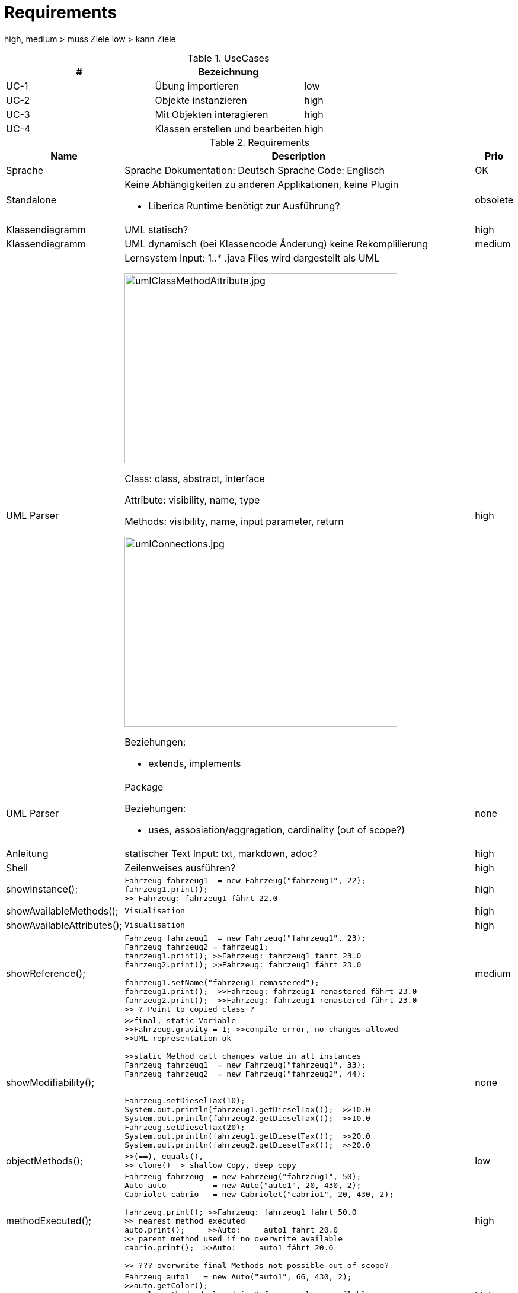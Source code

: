 = Requirements


high, medium > muss Ziele
low > kann Ziele


.UseCases
|===
|# | Bezeichnung |

|UC-1
|Übung importieren
|low

|UC-2
|Objekte instanzieren
|high

|UC-3
|Mit Objekten interagieren
|high

|UC-4
|Klassen erstellen und bearbeiten
|high

|===

.Requirements
|===
|Name | Description | Prio


|Sprache
a|Sprache Dokumentation: Deutsch
Sprache Code: Englisch
|OK

|Standalone
a|Keine Abhängigkeiten zu anderen Applikationen,
keine Plugin

* Liberica Runtime benötigt zur Ausführung?
|obsolete


|Klassendiagramm
|UML statisch?
|high

|Klassendiagramm
|UML dynamisch (bei Klassencode Änderung)
keine Rekomplilierung
|medium


|UML Parser
a|
Lernsystem Input: 1..*  .java Files
wird dargestellt als UML

image::images/umlClassMethodAttribute.jpg[umlClassMethodAttribute.jpg, 460, 320]

Class: class, abstract, interface

Attribute: visibility, name, type

Methods: visibility, name,
input parameter, return

image::images/umlConnections.jpg[umlConnections.jpg, 460, 320]

Beziehungen:

* extends, implements
|high

|UML Parser
a|
Package

Beziehungen:

* uses, assosiation/aggragation, cardinality (out of scope?)

|none

|Anleitung
|statischer Text
Input: txt, markdown, adoc?
|high


|Shell
|Zeilenweises ausführen?
|high

|showInstance();
a|[source,java]
----
Fahrzeug fahrzeug1  = new Fahrzeug("fahrzeug1", 22);
fahrzeug1.print();
>> Fahrzeug: fahrzeug1 fährt 22.0
----
|high

|showAvailableMethods();
a|[source,java]
----
Visualisation
----
|high


|showAvailableAttributes();
a|[source,java]
----
Visualisation
----
|high

|showReference();
a|[source,java]
----
Fahrzeug fahrzeug1  = new Fahrzeug("fahrzeug1", 23);
Fahrzeug fahrzeug2 = fahrzeug1;
fahrzeug1.print(); >>Fahrzeug: fahrzeug1 fährt 23.0
fahrzeug2.print(); >>Fahrzeug: fahrzeug1 fährt 23.0

fahrzeug1.setName("fahrzeug1-remastered");
fahrzeug1.print();  >>Fahrzeug: fahrzeug1-remastered fährt 23.0
fahrzeug2.print();  >>Fahrzeug: fahrzeug1-remastered fährt 23.0
>> ? Point to copied class ?
----
|medium

|showModifiability();
a|[source,java]
----
>>final, static Variable
>>Fahrzeug.gravity = 1; >>compile error, no changes allowed
>>UML representation ok

>>static Method call changes value in all instances
Fahrzeug fahrzeug1  = new Fahrzeug("fahrzeug1", 33);
Fahrzeug fahrzeug2  = new Fahrzeug("fahrzeug2", 44);


Fahrzeug.setDieselTax(10);
System.out.println(fahrzeug1.getDieselTax());  >>10.0
System.out.println(fahrzeug2.getDieselTax());  >>10.0
Fahrzeug.setDieselTax(20);
System.out.println(fahrzeug1.getDieselTax());  >>20.0
System.out.println(fahrzeug2.getDieselTax());  >>20.0
----
|none

|objectMethods();
a|[source,java]
----
>>(==), equals(),
>> clone()  > shallow Copy, deep copy
----
|low

|methodExecuted();
a|[source,java]
----
Fahrzeug fahrzeug  = new Fahrzeug("fahrzeug1", 50);
Auto auto          = new Auto("auto1", 20, 430, 2);
Cabriolet cabrio   = new Cabriolet("cabrio1", 20, 430, 2);

fahrzeug.print(); >>Fahrzeug: fahrzeug1 fährt 50.0
>> nearest method executed
auto.print();     >>Auto:     auto1 fährt 20.0
>> parent method used if no overwrite available
cabrio.print();  >>Auto:     auto1 fährt 20.0

>> ??? overwrite final Methods not possible out of scope?
----
|high

|methodsAvailableByRef();
a|[source,java]
----
Fahrzeug auto1   = new Auto("auto1", 66, 430, 2);
>>auto.getColor();
>> only methods declared in Reference class available

>> Casting in scope?
Auto auto2 = (Auto) auto1;
auto2.getColor();
>> instanceof in scope?
----
|high  with casting

|isAlsoA();
a|[source,java]
----
Fahrzeug fahrzeug  = new Fahrzeug("fahrzeug1", 0);
Fahrrad rad        = new Fahrrad("rad1", 48);
Auto auto          = new Auto("auto1", 20,430, 2);
Cabriolet cabrio   = new Cabriolet("cabrio1", 20,150, 4);

>> compile error enough!!

>> assign to parent class ok .. is also a ...
fahrzeug = rad;
auto = cabrio;

>> assign to child, sibling class nok
>>rad = fahrzeug;
>>cabrio = auto;
>>rad = auto;
----
|low

|ReferenceVsObject();
a|[source,java]
----
Fahrzeug f1 = new Fahrzeug("fahrzeug1", 0);
Auto a      = new Auto("auto1",20, 430, 2);
Fahrzeug f2  = new Auto("auto1",20, 430, 2);

>> f2 is reference of Fahrzeug  (Fahrzeug _ ) defines allowed methods
>> f2 is object of Auto (new ...) nearest method implementation used
processFahrzeug(f1);  >> Referenz Fahrzeug: Fahrzeug: fahrzeug1 fährt 0.0
processFahrzeug(a);   >> Referenz Auto:     Auto:     auto1 fährt 20.0
processFahrzeug(f2);  >> Referenz Fahrzeug: Auto:     auto1 fährt 20.0

>> in scope ?  > f2 is instance of Auto, Fahrzeug, Object
System.out.println(f2 instanceof Auto);      >>True
System.out.println(f2 instanceof Fahrzeug);  >>True
System.out.println(f2 instanceof Object);    >>True

System.out.println(f1 instanceof Auto);      >>False
----
|medium

|abstactClass();
a|[source,java]
----
>>instantiation not possible, visualize or compile error?
>>Item item = new Item();

>> abstract class as reference type, object Auto
Item item = new Auto("auto1",77, 430, 2);
item.print();  >>Auto:     auto1 fährt 20.0

>> implemented method from abstract class can be executed
item.setWeight(10);
System.out.println(item.getWeight());  >>10.0
----
|medium

|interfaces();
a|[source,java]
----
>>method getPrice
Buyable fahrrad = new AntiqueBuyableFahrrad("rad1", 48,"Mittelalter",9999);

>>only getPrice() (= Buyable interface method) callable
fahrrad.getPrice();

>>visualize that Buyable interface
----
|medium

|===